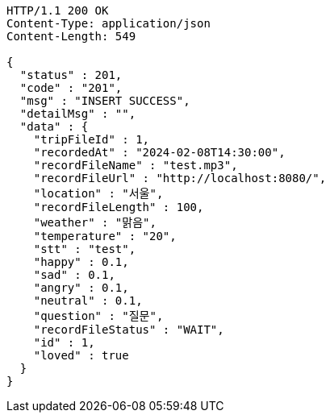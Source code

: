 [source,http,options="nowrap"]
----
HTTP/1.1 200 OK
Content-Type: application/json
Content-Length: 549

{
  "status" : 201,
  "code" : "201",
  "msg" : "INSERT SUCCESS",
  "detailMsg" : "",
  "data" : {
    "tripFileId" : 1,
    "recordedAt" : "2024-02-08T14:30:00",
    "recordFileName" : "test.mp3",
    "recordFileUrl" : "http://localhost:8080/",
    "location" : "서울",
    "recordFileLength" : 100,
    "weather" : "맑음",
    "temperature" : "20",
    "stt" : "test",
    "happy" : 0.1,
    "sad" : 0.1,
    "angry" : 0.1,
    "neutral" : 0.1,
    "question" : "질문",
    "recordFileStatus" : "WAIT",
    "id" : 1,
    "loved" : true
  }
}
----